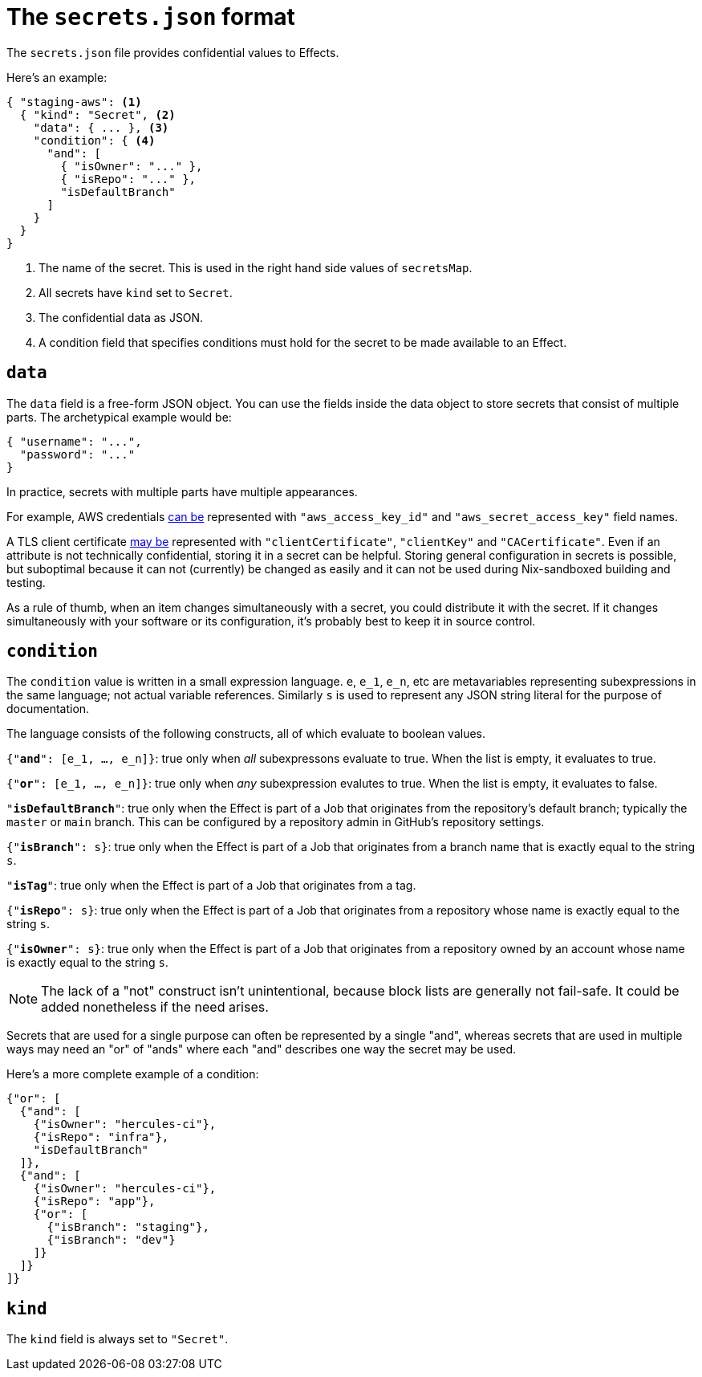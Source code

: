 [[secrets-json]]
= The `secrets.json` format

The `secrets.json` file provides confidential values to Effects.

Here's an example:

[[basic-example]]
[source,json,reftext="the example"]
----
{ "staging-aws": <1>
  { "kind": "Secret", <2>
    "data": { ... }, <3>
    "condition": { <4>
      "and": [
        { "isOwner": "..." },
        { "isRepo": "..." },
        "isDefaultBranch"
      ]
    }
  }
}
----
<1> The name of the secret. This is used in the right hand side values of `secretsMap`.
<2> All secrets have `kind` set to `Secret`.
<3> The confidential data as JSON.
<4> A condition field that specifies conditions must hold for the secret to be made available to an Effect.

== `data`

The `data` field is a free-form JSON object. You can use the fields inside the data object to store secrets that consist of multiple parts. The archetypical example would be:

```json
{ "username": "...",
  "password": "..."
}
```

In practice, secrets with multiple parts have multiple appearances.

For example, AWS credentials xref:hercules-ci-effects:ROOT:reference/bash-functions/writeAWSSecret.adoc[can be] represented with `"aws_access_key_id"` and `"aws_secret_access_key"` field names.

A TLS client certificate xref:hercules-ci-effects:ROOT:reference/bash-functions/writeDockerKey.adoc[may be] represented with `"clientCertificate"`, `"clientKey"` and `"CACertificate"`. Even if an attribute is not technically confidential, storing it in a secret can be helpful. Storing general configuration in secrets is possible, but suboptimal because it can not (currently) be changed as easily and it can not be used during Nix-sandboxed building and testing.

As a rule of thumb, when an item changes simultaneously with a secret, you could distribute it with the secret. If it changes simultaneously with your software or its configuration, it's probably best to keep it in source control.

== `condition`

The `condition` value is written in a small expression language. `e`, `e_1`, `e_n`, etc are metavariables representing subexpressions in the same language; not actual variable references. Similarly `s` is used to represent any JSON string literal for the purpose of documentation.

The language consists of the following constructs, all of which evaluate to boolean values.

`{"*and*": [e_1, ..., e_n]}`: true only when _all_ subexpressons evaluate to true. When the list is empty, it evaluates to true.

`{"*or*": [e_1, ..., e_n]}`: true only when _any_ subexpression evalutes to true. When the list is empty, it evaluates to false.

`"*isDefaultBranch*"`: true only when the Effect is part of a Job that originates from the repository's default branch; typically the `master` or `main` branch. This can be configured by a repository admin in GitHub's repository settings.

`{"*isBranch*": s}`: true only when the Effect is part of a Job that originates from a branch name that is exactly equal to the string `s`.

`"*isTag*"`: true only when the Effect is part of a Job that originates from a tag.

`{"*isRepo*": s}`: true only when the Effect is part of a Job that originates from a repository whose name is exactly equal to the string `s`.

`{"*isOwner*": s}`: true only when the Effect is part of a Job that originates from a repository owned by an account whose name is exactly equal to the string `s`.

NOTE: The lack of a "not" construct isn't unintentional, because block lists are generally not fail-safe. It could be added nonetheless if the need arises.

Secrets that are used for a single purpose can often be represented by a single "and", whereas secrets that are used in multiple ways may need an "or" of "ands" where each "and" describes one way the secret may be used.

Here's a more complete example of a condition:

```json
{"or": [
  {"and": [
    {"isOwner": "hercules-ci"},
    {"isRepo": "infra"},
    "isDefaultBranch"
  ]},
  {"and": [
    {"isOwner": "hercules-ci"},
    {"isRepo": "app"},
    {"or": [
      {"isBranch": "staging"},
      {"isBranch": "dev"}
    ]}
  ]}
]}
```

== `kind`

The `kind` field is always set to `"Secret"`.
